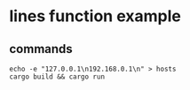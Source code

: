 * lines function example
:PROPERTIES:
:CUSTOM_ID: lines-function-example
:END:
** commands
:PROPERTIES:
:CUSTOM_ID: commands
:END:
#+begin_src shell
echo -e "127.0.0.1\n192.168.0.1\n" > hosts
cargo build && cargo run
#+end_src
